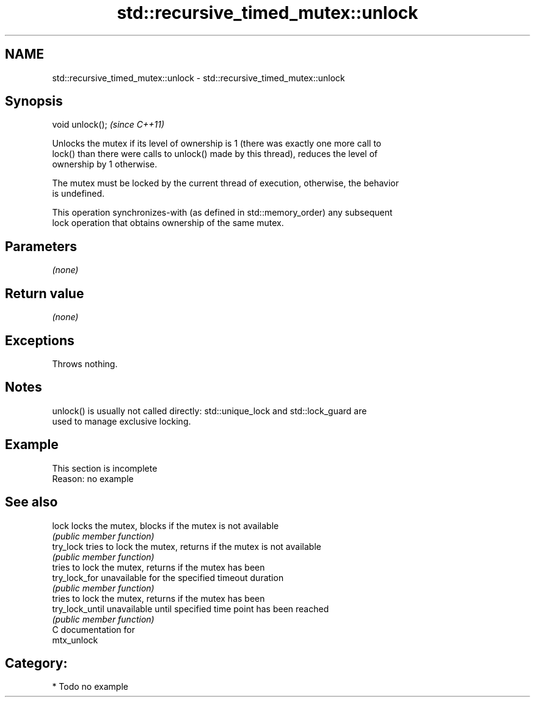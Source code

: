 .TH std::recursive_timed_mutex::unlock 3 "2021.11.17" "http://cppreference.com" "C++ Standard Libary"
.SH NAME
std::recursive_timed_mutex::unlock \- std::recursive_timed_mutex::unlock

.SH Synopsis
   void unlock();  \fI(since C++11)\fP

   Unlocks the mutex if its level of ownership is 1 (there was exactly one more call to
   lock() than there were calls to unlock() made by this thread), reduces the level of
   ownership by 1 otherwise.

   The mutex must be locked by the current thread of execution, otherwise, the behavior
   is undefined.

   This operation synchronizes-with (as defined in std::memory_order) any subsequent
   lock operation that obtains ownership of the same mutex.

.SH Parameters

   \fI(none)\fP

.SH Return value

   \fI(none)\fP

.SH Exceptions

   Throws nothing.

.SH Notes

   unlock() is usually not called directly: std::unique_lock and std::lock_guard are
   used to manage exclusive locking.

.SH Example

    This section is incomplete
    Reason: no example

.SH See also

   lock           locks the mutex, blocks if the mutex is not available
                  \fI(public member function)\fP
   try_lock       tries to lock the mutex, returns if the mutex is not available
                  \fI(public member function)\fP
                  tries to lock the mutex, returns if the mutex has been
   try_lock_for   unavailable for the specified timeout duration
                  \fI(public member function)\fP
                  tries to lock the mutex, returns if the mutex has been
   try_lock_until unavailable until specified time point has been reached
                  \fI(public member function)\fP
   C documentation for
   mtx_unlock

.SH Category:

     * Todo no example
